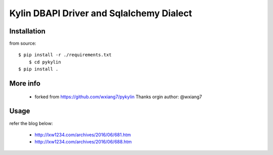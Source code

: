Kylin DBAPI Driver and Sqlalchemy Dialect
==============================

Installation
------------

from source::

    $ pip install -r ./requirements.txt
	$ cd pykylin
    $ pip install .


More info
---------

 * forked from https://github.com/wxiang7/pykylin Thanks orgin author: @wxiang7


Usage
-------

refer the blog below:

 * http://lxw1234.com/archives/2016/06/681.htm
 * http://lxw1234.com/archives/2016/06/688.htm